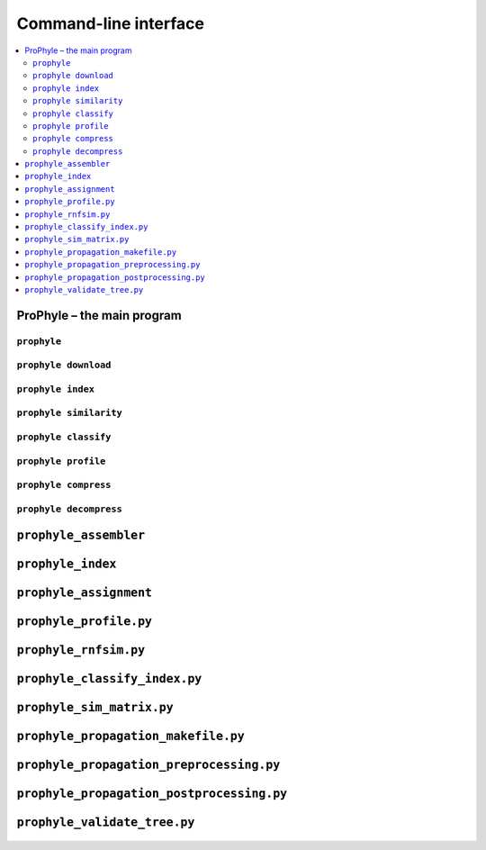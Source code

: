 .. _cli:

Command-line interface
======================

.. contents::
	:depth: 2
	:local:
	:backlinks: none


ProPhyle – the main program
---------------------------

``prophyle``
^^^^^^^^^^^^
	.. include:: reference/main.txt
		:code: text

``prophyle download``
^^^^^^^^^^^^^^^^^^^^^
	.. include:: reference/download.txt
		:code: text

``prophyle index``
^^^^^^^^^^^^^^^^^^
	.. include:: reference/index.txt
		:code: text

``prophyle similarity``
^^^^^^^^^^^^^^^^^^^^^^^
	.. include:: reference/similarity.txt
		:code: text

``prophyle classify``
^^^^^^^^^^^^^^^^^^^^^
	.. include:: reference/classify.txt
		:code: text

``prophyle profile``
^^^^^^^^^^^^^^^^^^^^
	.. include:: reference/profile.txt
		:code: text

``prophyle compress``
^^^^^^^^^^^^^^^^^^^^^
	.. include:: reference/compress.txt
		:code: text

``prophyle decompress``
^^^^^^^^^^^^^^^^^^^^^^^
	.. include:: reference/decompress.txt
		:code: text

``prophyle_assembler``
----------------------
	.. include:: reference/prophyle_assembler.txt
		:code: text

``prophyle_index``
------------------

	.. include:: reference/prophyle_index.txt
		:code: text

	.. include:: reference/prophyle_index.txt_build.txt
		:code: text

	.. include:: reference/prophyle_index.txt_query.txt
		:code: text


``prophyle_assignment``
-----------------------

	.. include:: reference/prophyle_assignment.py.txt
		:code: text

``prophyle_profile.py``
-----------------------

	.. include:: reference/prophyle_profile.py.txt
		:code: text


``prophyle_rnfsim.py``
----------------------

	.. include:: reference/prophyle_rnfsim.py.txt
		:code: text


``prophyle_classify_index.py``
------------------------------

	.. include:: reference/prophyle_classify_index.py.txt
		:code: text

``prophyle_sim_matrix.py``
--------------------------

	.. include:: reference/prophyle_sim_matrix.py.txt
		:code: text


``prophyle_propagation_makefile.py``
------------------------------------

	.. include:: reference/prophyle_propagation_makefile.py.txt
		:code: text

``prophyle_propagation_preprocessing.py``
-----------------------------------------

	.. include:: reference/prophyle_propagation_preprocessing.py.txt
		:code: text

``prophyle_propagation_postprocessing.py``
------------------------------------------

	.. include:: reference/prophyle_propagation_postprocessing.py.txt
		:code: text

``prophyle_validate_tree.py``
-----------------------------

	.. include:: reference/prophyle_validate_tree.py.txt
		:code: text
